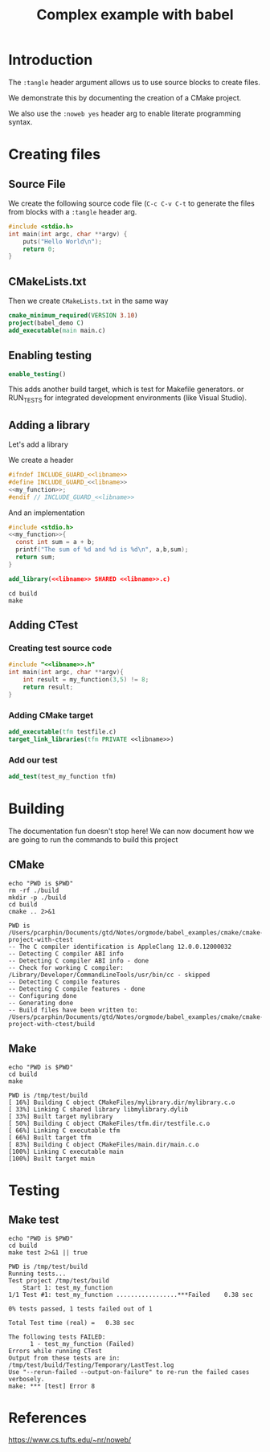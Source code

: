 #+TITLE: Complex example with babel
#+OPTIONS: toc:2
#+REVEAL_MIN_SCALE: 0.1
#+REVEAL_HLEVEL: 3

* Introduction
The =:tangle= header argument allows us to use source blocks to create files.

We demonstrate this by documenting the creation of a CMake project.

We also use the =:noweb yes= header arg to enable literate programming syntax.

* Creating files
** Source File
We create the following source code file (=C-c C-v C-t= to generate the files
from blocks with a =:tangle= header arg.

#+begin_src c :tangle main.c
#include <stdio.h>
int main(int argc, char **argv) {
    puts("Hello World\n");
    return 0;
}
#+end_src

** CMakeLists.txt
Then we create =CMakeLists.txt= in the same way

#+begin_src cmake :tangle CMakeLists.txt 
cmake_minimum_required(VERSION 3.10)
project(babel_demo C)
add_executable(main main.c)
#+end_src

** Enabling testing
#+begin_src cmake :tangle CMakeLists.txt
enable_testing()
#+end_src

This adds another build target, which is test for Makefile generators.
or RUN_TESTS for integrated development environments (like Visual Studio).
** Adding a library
Let's add a library

#+name: libname
#+begin_src ascii :exports none
mylibrary
#+end_src
#+name: my_function
#+begin_src c :exports none
int my_function(int a, int b)
#+end_src

We create a header
#+begin_src c :noweb yes :results none :tangle mylibrary.h
#ifndef INCLUDE_GUARD_<<libname>>
#define INCLUDE_GUARD_<<libname>>
<<my_function>>;
#endif // INCLUDE_GUARD_<<libname>>
#+end_src

And an implementation
#+begin_src c :noweb yes :results none :tangle mylibrary.c
#include <stdio.h>
<<my_function>>{
  const int sum = a + b;
  printf("The sum of %d and %d is %d\n", a,b,sum);
  return sum;
}
#+end_src

#+begin_src cmake :tangle CMakeLists.txt :noweb yes
add_library(<<libname>> SHARED <<libname>>.c)
#+end_src

#+begin_src shell :results output
cd build
make
#+end_src

#+RESULTS:
: Consolidate compiler generated dependencies of target mylibrary
: [ 33%] Built target mylibrary
: Consolidate compiler generated dependencies of target tfm
: [ 66%] Built target tfm
: Consolidate compiler generated dependencies of target main
: [100%] Built target main

** Adding CTest
*** Creating test source code
#+begin_src c :tangle testfile.c :noweb yes
#include "<<libname>>.h"
int main(int argc, char **argv){
    int result = my_function(3,5) != 8;
    return result;
}
#+end_src
*** Adding CMake target
#+begin_src cmake :tangle CMakeLists.txt :noweb yes
add_executable(tfm testfile.c)
target_link_libraries(tfm PRIVATE <<libname>>)
#+end_src

*** Add our test
#+begin_src cmake :tangle CMakeLists.txt :noweb yes
add_test(test_my_function tfm)
#+end_src

* Building
The documentation fun doesn't stop here!  We can now document how we are going
to run the commands to build this project

** CMake
#+begin_src shell :results output :exports both
echo "PWD is $PWD"
rm -rf ./build
mkdir -p ./build
cd build
cmake .. 2>&1
#+end_src
#+ATTR_REVEAL: split
#+RESULTS:
#+begin_example
PWD is /Users/pcarphin/Documents/gtd/Notes/orgmode/babel_examples/cmake/cmake-project-with-ctest
-- The C compiler identification is AppleClang 12.0.0.12000032
-- Detecting C compiler ABI info
-- Detecting C compiler ABI info - done
-- Check for working C compiler: /Library/Developer/CommandLineTools/usr/bin/cc - skipped
-- Detecting C compile features
-- Detecting C compile features - done
-- Configuring done
-- Generating done
-- Build files have been written to: /Users/pcarphin/Documents/gtd/Notes/orgmode/babel_examples/cmake/cmake-project-with-ctest/build
#+end_example
** Make
#+begin_src shell :dir build :results output :exports both
echo "PWD is $PWD"
cd build
make
#+end_src

#+RESULTS:
#+begin_example
PWD is /tmp/test/build
[ 16%] Building C object CMakeFiles/mylibrary.dir/mylibrary.c.o
[ 33%] Linking C shared library libmylibrary.dylib
[ 33%] Built target mylibrary
[ 50%] Building C object CMakeFiles/tfm.dir/testfile.c.o
[ 66%] Linking C executable tfm
[ 66%] Built target tfm
[ 83%] Building C object CMakeFiles/main.dir/main.c.o
[100%] Linking C executable main
[100%] Built target main
#+end_example

* Testing
** Make test
#+begin_src shell :dir build :results output :exports both
echo "PWD is $PWD"
cd build
make test 2>&1 || true
#+end_src

#+RESULTS:
#+begin_example
PWD is /tmp/test/build
Running tests...
Test project /tmp/test/build
    Start 1: test_my_function
1/1 Test #1: test_my_function .................***Failed    0.38 sec

0% tests passed, 1 tests failed out of 1

Total Test time (real) =   0.38 sec

The following tests FAILED:
	  1 - test_my_function (Failed)
Errors while running CTest
Output from these tests are in: /tmp/test/build/Testing/Temporary/LastTest.log
Use "--rerun-failed --output-on-failure" to re-run the failed cases verbosely.
make: *** [test] Error 8
#+end_example
* References
https://www.cs.tufts.edu/~nr/noweb/
